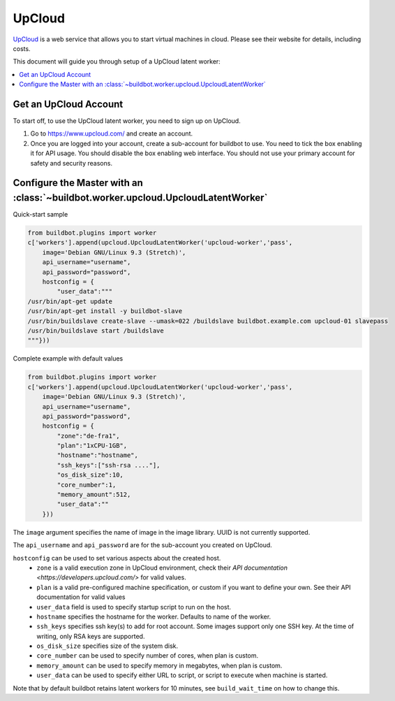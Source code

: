 .. -*- rst -*-

.. index::
   Upcloud
   Workers; Upcloud

.. bb:worker:: UpcloudLatentWorker

UpCloud
=======

.. @cindex UpcloudLatentWorker
.. py:class:: buildbot.worker.upcloud.UpcloudLatentWorker

`UpCloud <https://www.upcloud.com/>`_ is a web service that allows you to start virtual machines in cloud.
Please see their website for details, including costs.

This document will guide you through setup of a UpCloud latent worker:

.. contents::
   :depth: 1
   :local:

Get an UpCloud Account
----------------------

To start off, to use the UpCloud latent worker, you need to sign up on UpCloud.

1. Go to https://www.upcloud.com/ and create an account.

2. Once you are logged into your account, create a sub-account for buildbot to use.
   You need to tick the box enabling it for API usage.
   You should disable the box enabling web interface.
   You should not use your primary account for safety and security reasons.

Configure the Master with an :class:`~buildbot.worker.upcloud.UpcloudLatentWorker`
----------------------------------------------------------------------------------

Quick-start sample

.. code-block:: python

   from buildbot.plugins import worker
   c['workers'].append(upcloud.UpcloudLatentWorker('upcloud-worker','pass',
       image='Debian GNU/Linux 9.3 (Stretch)',
       api_username="username",
       api_password="password",
       hostconfig = {
           "user_data":"""
   /usr/bin/apt-get update
   /usr/bin/apt-get install -y buildbot-slave
   /usr/bin/buildslave create-slave --umask=022 /buildslave buildbot.example.com upcloud-01 slavepass
   /usr/bin/buildslave start /buildslave
   """}))

Complete example with default values

.. code-block:: python

   from buildbot.plugins import worker
   c['workers'].append(upcloud.UpcloudLatentWorker('upcloud-worker','pass',
       image='Debian GNU/Linux 9.3 (Stretch)',
       api_username="username",
       api_password="password",
       hostconfig = {
           "zone":"de-fra1",
           "plan":"1xCPU-1GB",
           "hostname":"hostname",
           "ssh_keys":["ssh-rsa ...."],
           "os_disk_size":10,
           "core_number":1,
           "memory_amount":512,
           "user_data":""
       }))


The ``image`` argument specifies the name of image in the image library.
UUID is not currently supported.

The ``api_username`` and ``api_password`` are for the sub-account you created on UpCloud.

``hostconfig`` can be used to set various aspects about the created host.
 - ``zone`` is a valid execution zone in UpCloud environment, check their `API documentation <https://developers.upcloud.com/>` for valid values.
 - ``plan`` is a valid pre-configured machine specification, or custom if you want to define your own.
   See their API documentation for valid values
 - ``user_data`` field is used to specify startup script to run on the host.
 - ``hostname`` specifies the hostname for the worker.
   Defaults to name of the worker.
 - ``ssh_keys`` specifies ssh key(s) to add for root account.
   Some images support only one SSH key.
   At the time of writing, only RSA keys are supported.
 - ``os_disk_size`` specifies size of the system disk.
 - ``core_number`` can be used to specify number of cores, when plan is custom.
 - ``memory_amount`` can be used to specify memory in megabytes, when plan is custom.
 - ``user_data`` can be used to specify either URL to script, or script to execute when machine is started.

Note that by default buildbot retains latent workers for 10 minutes, see ``build_wait_time`` on how to change this.
